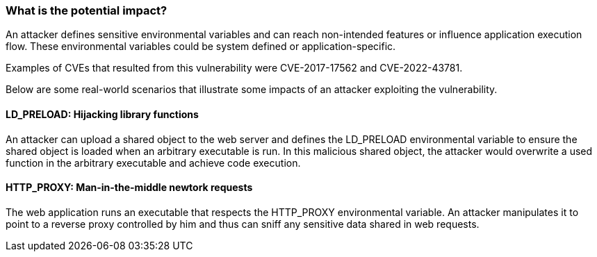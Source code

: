 === What is the potential impact?

An attacker defines sensitive environmental variables and can reach
non-intended features or influence application execution flow. These environmental
variables could be system defined or application-specific. 

Examples of CVEs that resulted from this vulnerability were CVE-2017-17562 and
CVE-2022-43781.

Below are some real-world scenarios that illustrate some impacts of an
attacker exploiting the vulnerability.

==== LD_PRELOAD: Hijacking library functions

An attacker can upload a shared object to the web server and defines the
LD_PRELOAD environmental variable to ensure the shared object is loaded when an arbitrary
executable is run. In this malicious shared object, the attacker would overwrite a used
function in the arbitrary executable and achieve code execution.

==== HTTP_PROXY: Man-in-the-middle newtork requests

The web application runs an executable that respects the HTTP_PROXY
environmental variable. An attacker manipulates it to point to a reverse proxy controlled by
him and thus can sniff any sensitive data shared in web requests.